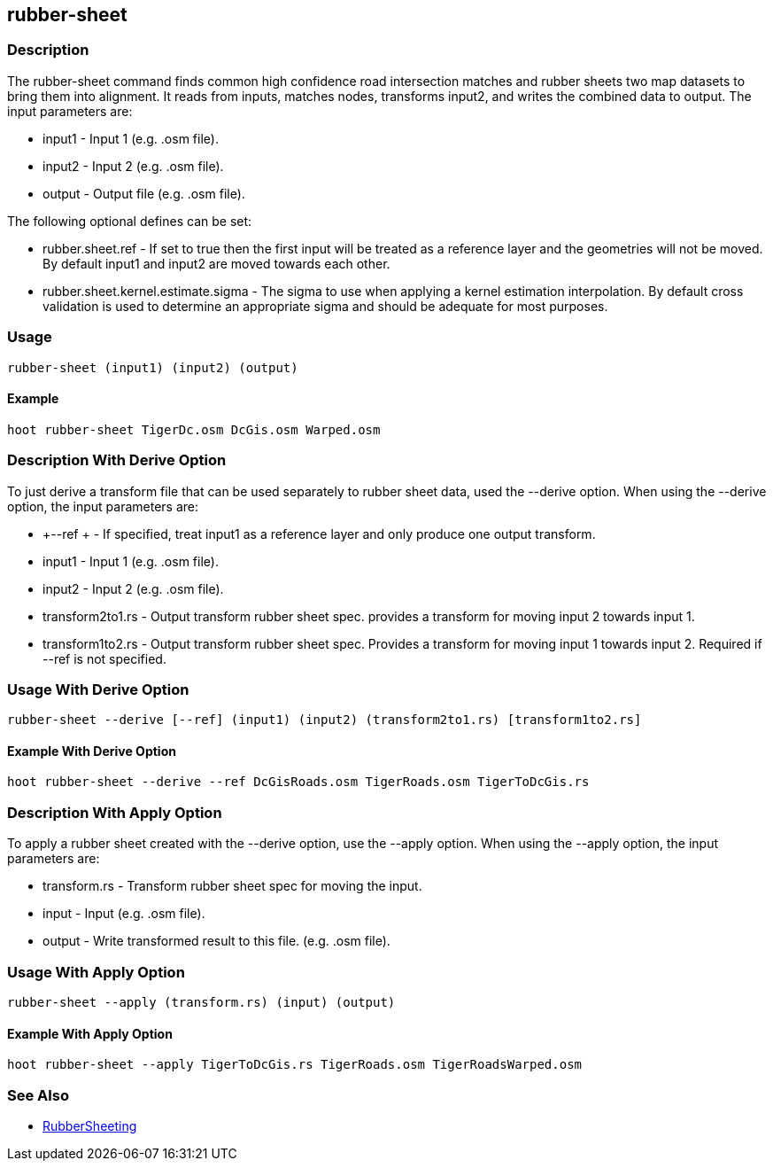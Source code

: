 [[rubber-sheet]]
== rubber-sheet

=== Description

The +rubber-sheet+ command finds common high confidence road intersection matches and rubber sheets two map datasets to bring them 
into alignment.  It reads from inputs, matches nodes, transforms input2, and writes the combined data to output.  The input 
parameters are:

* +input1+ - Input 1 (e.g. .osm file).
* +input2+ - Input 2 (e.g. .osm file).
* +output+ - Output file (e.g. .osm file).

The following optional defines can be set:

* +rubber.sheet.ref+                   - If set to true then the first input will be treated as a reference layer and the geometries 
                                         will not be moved. By default +input1+ and +input2+ are moved towards each other.
* +rubber.sheet.kernel.estimate.sigma+ - The sigma to use when applying a kernel estimation interpolation. By default cross validation 
                                         is used to determine an appropriate sigma and should be adequate for most purposes.

=== Usage

--------------------------------------
rubber-sheet (input1) (input2) (output)
--------------------------------------

==== Example

--------------------------------------
hoot rubber-sheet TigerDc.osm DcGis.osm Warped.osm
--------------------------------------

=== Description With Derive Option

To just derive a transform file that can be used separately to rubber sheet data, used the --derive option.  When using the --derive
option, the input parameters are:

* +--ref +           - If specified, treat input1 as a reference layer and only produce one
                       output transform.
* +input1+           - Input 1 (e.g. .osm file).
* +input2+           - Input 2 (e.g. .osm file).
* +transform2to1.rs+ - Output transform rubber sheet spec. provides a transform
                       for moving input 2 towards input 1.
* +transform1to2.rs+ - Output transform rubber sheet spec. Provides a transform
                       for moving input 1 towards input 2. Required if --ref is not specified.

=== Usage With Derive Option

--------------------------------------
rubber-sheet --derive [--ref] (input1) (input2) (transform2to1.rs) [transform1to2.rs]
--------------------------------------

==== Example With Derive Option

--------------------------------------
hoot rubber-sheet --derive --ref DcGisRoads.osm TigerRoads.osm TigerToDcGis.rs 
--------------------------------------

=== Description With Apply Option

To apply a rubber sheet created with the --derive option, use the --apply option.  When using the --apply option, the input parameters 
are:

* +transform.rs+ - Transform rubber sheet spec for moving the input.
* +input+        - Input (e.g. .osm file).
* +output+       - Write transformed result to this file. (e.g. .osm file).

=== Usage With Apply Option

--------------------------------------
rubber-sheet --apply (transform.rs) (input) (output)
--------------------------------------

==== Example With Apply Option

--------------------------------------
hoot rubber-sheet --apply TigerToDcGis.rs TigerRoads.osm TigerRoadsWarped.osm
--------------------------------------

=== See Also

* <<hootalgo, RubberSheeting>>
